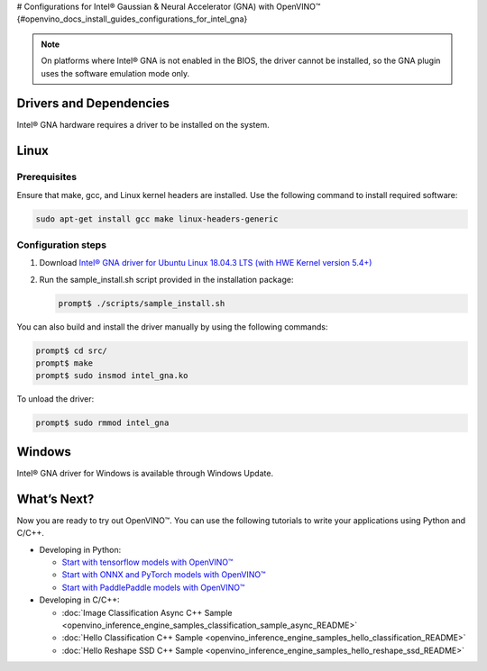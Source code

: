 # Configurations for Intel® Gaussian & Neural Accelerator (GNA) with OpenVINO™ {#openvino_docs_install_guides_configurations_for_intel_gna}


.. meta::
   :description: Learn how to provide additional configuration for Intel® 
                 Gaussian & Neural Accelerator (GNA) to work with Intel® 
                 Distribution of OpenVINO™ toolkit on your system.


.. note::

   On platforms where Intel® GNA is not enabled in the BIOS, the driver cannot be installed, so the GNA plugin uses the software emulation mode only.


Drivers and Dependencies
########################


Intel® GNA hardware requires a driver to be installed on the system.

.. _gna guide:

Linux
####################

Prerequisites
++++++++++++++++++++

Ensure that make, gcc, and Linux kernel headers are installed. Use the following command to install required software:

.. code-block:: sh

   sudo apt-get install gcc make linux-headers-generic


Configuration steps
++++++++++++++++++++

1. Download `Intel® GNA driver for Ubuntu Linux 18.04.3 LTS (with HWE Kernel version 5.4+) <https://storage.openvinotoolkit.org/drivers/gna/>`__
2. Run the sample_install.sh script provided in the installation package:

   .. code-block:: sh

      prompt$ ./scripts/sample_install.sh


You can also build and install the driver manually by using the following commands:

.. code-block:: sh

   prompt$ cd src/
   prompt$ make
   prompt$ sudo insmod intel_gna.ko


To unload the driver:

.. code-block:: sh

   prompt$ sudo rmmod intel_gna


.. _gna guide windows:


Windows
####################

Intel® GNA driver for Windows is available through Windows Update.

What’s Next?
####################

Now you are ready to try out OpenVINO™. You can use the following tutorials to write your applications using Python and C/C++.

* Developing in Python:

  * `Start with tensorflow models with OpenVINO™ <notebooks/101-tensorflow-to-openvino-with-output.html>`__
  * `Start with ONNX and PyTorch models with OpenVINO™ <notebooks/102-pytorch-onnx-to-openvino-with-output.html>`__
  * `Start with PaddlePaddle models with OpenVINO™ <notebooks/103-paddle-to-openvino-classification-with-output.html>`__

* Developing in C/C++:

  * :doc:`Image Classification Async C++ Sample <openvino_inference_engine_samples_classification_sample_async_README>`
  * :doc:`Hello Classification C++ Sample <openvino_inference_engine_samples_hello_classification_README>`
  * :doc:`Hello Reshape SSD C++ Sample <openvino_inference_engine_samples_hello_reshape_ssd_README>`


